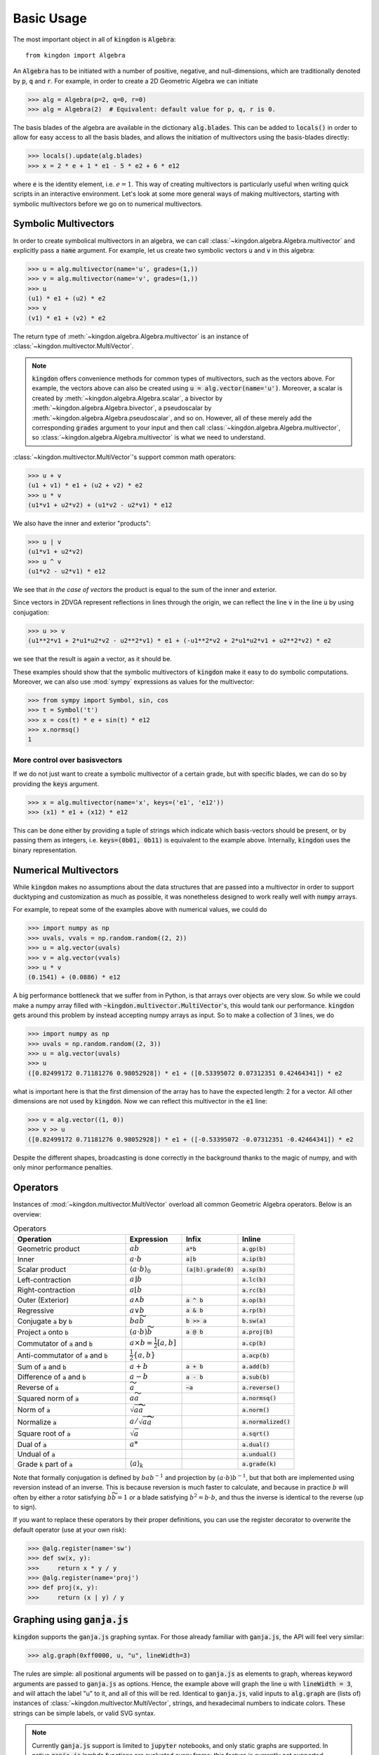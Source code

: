 ===========
Basic Usage
===========

The most important object in all of :code:`kingdon` is :code:`Algebra`::

    from kingdon import Algebra

An :code:`Algebra` has to be initiated with a number of positive, negative,
and null-dimensions, which are traditionally denoted by :code:`p`, :code:`q` and :code:`r`.
For example, in order to create a 2D Geometric Algebra we can initiate

.. code-block::

    >>> alg = Algebra(p=2, q=0, r=0)
    >>> alg = Algebra(2)  # Equivalent: default value for p, q, r is 0.

The basis blades of the algebra are available in the dictionary :code:`alg.blades`. This can be
added to :code:`locals()` in order to allow for easy access to all the basis blades, and allows
the initiation of multivectors using the basis-blades directly:

.. code-block::

    >>> locals().update(alg.blades)
    >>> x = 2 * e + 1 * e1 - 5 * e2 + 6 * e12

where :code:`e` is the identity element, i.e. :math:`e = 1`.
This way of creating multivectors is particularly useful when writing quick scripts
in an interactive environment.
Let's look at some more general ways of making multivectors, starting with symbolic
multivectors before we go on to numerical multivectors.

Symbolic Multivectors
---------------------

In order to create symbolical multivectors in an algebra, we can call
:class:`~kingdon.algebra.Algebra.multivector` and explicitly pass a :code:`name` argument.
For example, let us create two symbolic vectors :code:`u` and :code:`v` in this algebra:

.. code-block::

    >>> u = alg.multivector(name='u', grades=(1,))
    >>> v = alg.multivector(name='v', grades=(1,))
    >>> u
    (u1) * e1 + (u2) * e2
    >>> v
    (v1) * e1 + (v2) * e2

The return type of :meth:`~kingdon.algebra.Algebra.multivector` is an instance of :class:`~kingdon.multivector.MultiVector`.

.. note::
    :code:`kingdon` offers convenience methods for common types of multivectors, such as the vectors above.
    For example, the vectors above can also be created using :code:`u = alg.vector(name='u')`.
    Moreover, a scalar is created by :meth:`~kingdon.algebra.Algebra.scalar`,
    a bivector by :meth:`~kingdon.algebra.Algebra.bivector`,
    a pseudoscalar by :meth:`~kingdon.algebra.Algebra.pseudoscalar`, and so on.
    However, all of these merely add the corresponding :code:`grades` argument to your input and
    then call :class:`~kingdon.algebra.Algebra.multivector`, so :class:`~kingdon.algebra.Algebra.multivector` is what we need to understand.

:class:`~kingdon.multivector.MultiVector`'s support common math operators:

.. code-block::

    >>> u + v
    (u1 + v1) * e1 + (u2 + v2) * e2
    >>> u * v
    (u1*v1 + u2*v2) + (u1*v2 - u2*v1) * e12

We also have the inner and exterior "products":

.. code-block::

    >>> u | v
    (u1*v1 + u2*v2)
    >>> u ^ v
    (u1*v2 - u2*v1) * e12

We see that *in the case of vectors* the product is equal to the sum of the inner and exterior.

Since vectors in 2DVGA represent reflections in lines through the origin, we can reflect the
line :code:`v` in the line :code:`u` by using conjugation:

.. code-block::

    >>> u >> v
    (u1**2*v1 + 2*u1*u2*v2 - u2**2*v1) * e1 + (-u1**2*v2 + 2*u1*u2*v1 + u2**2*v2) * e2

we see that the result is again a vector, as it should be.

These examples should show that the symbolic multivectors of :code:`kingdon`
make it easy to do symbolic computations. Moreover, we can also use :mod:`sympy` expressions
as values for the multivector:

.. code-block::

    >>> from sympy import Symbol, sin, cos
    >>> t = Symbol('t')
    >>> x = cos(t) * e + sin(t) * e12
    >>> x.normsq()
    1

More control over basisvectors
~~~~~~~~~~~~~~~~~~~~~~~~~~~~~~

If we do not just want to create a symbolic multivector of a certain grade,
but with specific blades, we can do so by providing the :code:`keys` argument.

.. code-block::

    >>> x = alg.multivector(name='x', keys=('e1', 'e12'))
    >>> (x1) * e1 + (x12) * e12

This can be done either by providing a tuple of strings which indicate which basis-vectors should be present,
or by passing them as integers, i.e. :code:`keys=(0b01, 0b11)` is equivalent to the example above.
Internally, :code:`kingdon` uses the binary representation.

Numerical Multivectors
----------------------
While :code:`kingdon` makes no assumptions about the data structures that are passed into a multivector
in order to support ducktyping and customization as much as possible, it was nonetheless designed to
work really well with :code:`numpy` arrays.

For example, to repeat some of the examples above with numerical values, we could do

.. code-block::

    >>> import numpy as np
    >>> uvals, vvals = np.random.random((2, 2))
    >>> u = alg.vector(uvals)
    >>> v = alg.vector(vvals)
    >>> u * v
    (0.1541) + (0.0886) * e12

A big performance bottleneck that we suffer from in Python, is that arrays over objects are very slow.
So while we could make a numpy array filled with :code:`~kingdon.multivector.MultiVector`'s, this would tank our performance.
:code:`kingdon` gets around this problem by instead accepting numpy arrays as input. So to make a collection of
3 lines, we do

.. code-block::

    >>> import numpy as np
    >>> uvals = np.random.random((2, 3))
    >>> u = alg.vector(uvals)
    >>> u
    ([0.82499172 0.71181276 0.98052928]) * e1 + ([0.53395072 0.07312351 0.42464341]) * e2

what is important here is that the first dimension of the array has to have the expected length: 2 for a vector.
All other dimensions are not used by :code:`kingdon`. Now we can reflect this multivector in the :code:`e1` line:

.. code-block::

    >>> v = alg.vector((1, 0))
    >>> v >> u
    ([0.82499172 0.71181276 0.98052928]) * e1 + ([-0.53395072 -0.07312351 -0.42464341]) * e2

Despite the different shapes, broadcasting is done correctly in the background thanks to the magic of numpy,
and with only minor performance penalties.

Operators
---------

Instances of :mod:`~kingdon.multivector.MultiVector` overload all common Geometric Algebra operators.
Below is an overview:

.. list-table:: Operators
   :widths: 50 25 25 25
   :header-rows: 1

   * - Operation
     - Expression
     - Infix
     - Inline
   * - Geometric product
     - :math:`ab`
     - :code:`a*b`
     - :code:`a.gp(b)`
   * - Inner
     - :math:`a \cdot b`
     - :code:`a|b`
     - :code:`a.ip(b)`
   * - Scalar product
     - :math:`\langle a \cdot b \rangle_0`
     - :code:`(a|b).grade(0)`
     - :code:`a.sp(b)`
   * - Left-contraction
     - :math:`a \rfloor b`
     -
     - :code:`a.lc(b)`
   * - Right-contraction
     - :math:`a \lfloor b`
     -
     - :code:`a.rc(b)`
   * - Outer (Exterior)
     - :math:`a \wedge b`
     - :code:`a ^ b`
     - :code:`a.op(b)`
   * - Regressive
     - :math:`a \vee b`
     - :code:`a & b`
     - :code:`a.rp(b)`
   * - Conjugate :code:`a` by :code:`b`
     - :math:`b a \widetilde{b}`
     - :code:`b >> a`
     - :code:`b.sw(a)`
   * - Project :code:`a` onto :code:`b`
     - :math:`(a \cdot b) \widetilde{b}`
     - :code:`a @ b`
     - :code:`a.proj(b)`
   * - Commutator of :code:`a` and :code:`b`
     - :math:`a \times b = \tfrac{1}{2} [a, b]`
     -
     - :code:`a.cp(b)`
   * - Anti-commutator of :code:`a` and :code:`b`
     - :math:`\tfrac{1}{2} \{a, b\}`
     -
     - :code:`a.acp(b)`
   * - Sum of :code:`a` and :code:`b`
     - :math:`a + b`
     - :code:`a + b`
     - :code:`a.add(b)`
   * - Difference of :code:`a` and :code:`b`
     - :math:`a - b`
     - :code:`a - b`
     - :code:`a.sub(b)`
   * - Reverse of :code:`a`
     - :math:`\widetilde{a}`
     - :code:`~a`
     - :code:`a.reverse()`
   * - Squared norm of :code:`a`
     - :math:`a \widetilde{a}`
     -
     - :code:`a.normsq()`
   * - Norm of :code:`a`
     - :math:`\sqrt{a \widetilde{a}}`
     -
     - :code:`a.norm()`
   * - Normalize :code:`a`
     - :math:`a / \sqrt{a \widetilde{a}}`
     -
     - :code:`a.normalized()`
   * - Square root of :code:`a`
     - :math:`\sqrt{a}`
     -
     - :code:`a.sqrt()`
   * - Dual of :code:`a`
     - :math:`a*`
     -
     - :code:`a.dual()`
   * - Undual of :code:`a`
     -
     -
     - :code:`a.undual()`
   * - Grade :code:`k` part of :code:`a`
     - :math:`\langle a \rangle_k`
     -
     - :code:`a.grade(k)`


Note that formally conjugation is defined by :math:`ba b^{-1}` and
projection by :math:`(a \cdot b) b^{-1}`, but that both are implemented
using reversion instead of an inverse. This is because reversion is much faster to calculate,
and because in practice :math:`b` will often by either a rotor satisfying
:math:`b \widetilde{b} = 1` or a blade satisfying :math:`b^2 = b \cdot b`,
and thus the inverse is identical to the reverse (up to sign).

If you want to replace these operators by their proper definitions, you can use the register decorator to
overwrite the default operator (use at your own risk):


.. code-block::

    >>> @alg.register(name='sw')
    >>> def sw(x, y):
    >>>     return x * y / y
    >>> @alg.register(name='proj')
    >>> def proj(x, y):
    >>>     return (x | y) / y


Graphing using :code:`ganja.js`
-------------------------------

:code:`kingdon` supports the :code:`ganja.js` graphing syntax. For those already familiar with
:code:`ganja.js`, the API will feel very similar:

.. code-block::

    >>> alg.graph(0xff0000, u, "u", lineWidth=3)

The rules are simple: all positional arguments will be passed on to :code:`ganja.js` as
elements to graph, whereas keyword arguments are passed to :code:`ganja.js` as options.
Hence, the example above will graph the line :code:`u` with :code:`lineWidth = 3`,
and will attach the label "u" to it, and all of this will be red.
Identical to :code:`ganja.js`, valid inputs to :code:`alg.graph` are (lists of) instances
of :class:`~kingdon.multivector.MultiVector`, strings, and hexadecimal numbers to indicate colors.
These strings can be simple labels, or valid SVG syntax.

.. note::
    Currently :code:`ganja.js` support is limited to :code:`jupyter` notebooks,
    and only static graphs are supported. In native :code:`ganja.js` lambda functions
    are evaluated every frame; this feature is currently not supported.

Performance Tips
----------------
Because :code:`kingdon` attempts to symbolically optimize expressions
using :mod:`sympy` the first time they are called, the first call to any operation is comparatively slow,
whereas subsequent calls have very good performance.

There are however several things to be aware of to ensure good performance.

Graded
~~~~~~
The first time :code:`kingdon` is asked to perform an operation it hasn't seen before, it performs code generation
for that particular request. Because codegen is the most expensive step, it is beneficial to reduce the number of
times it is needed. An easy way to achieve this is to initiate the :class:`~kingdon.algebra.Algebra` with `graded=True`.
This enforces that :code:`kingdon` does not specialize codegen down to the individual basis blades, but rather only
per grade. This means there are far less combinations that have to be considered and generated.

Numba JIT
~~~~~~~~~
We can enable numba just-in-time compilation by initiating an :class:`~kingdon.algebra.Algebra` with `wrapper=numba.njit`.
This comes with a significant cost the first time any operator is called, but subsequent calls to the same operator are
significantly faster. It is worth mentioning that when dealing with :ref:`Numerical Multivectors` over numpy arrays,
the benefit of using `numba` actually reduces rapidly as the numpy arrays become larger, since then most of the time
is spend in numpy routines anyway.

Register Expressions
~~~~~~~~~~~~~~~~~~~~
To make it easy to optimize larger expressions, :code:`kingdon` offers the :func:`~kingdon.algebra.Algebra.register`
decorator.

.. code-block::

    >>> alg = Algebra(3, 0, 1)
    >>>
    >>> @alg.register
    >>> def myfunc(u, v):
    >>>      return u * (u + v)
    >>>
    >>> x = alg.vector(np.random.random(4))
    >>> y = alg.vector(np.random.random(4))
    >>> myfunc(x, y)

Calling the decorated :code:`myfunc` has the benefit that all the numerical computation is done in one single call,
instead of doing each binary operation individually. This has the benefit that all the (expensive) python boilerplate
code is called only once.
